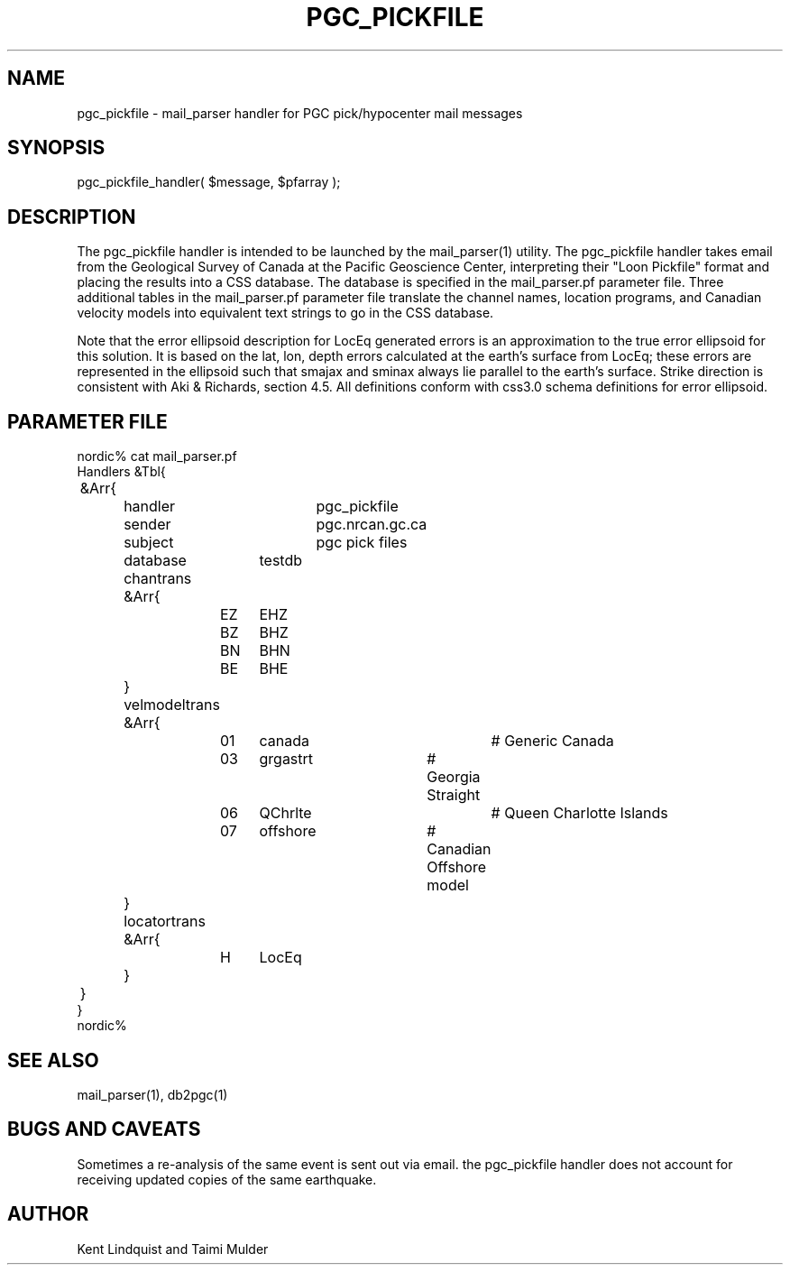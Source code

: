 .TH PGC_PICKFILE 3 "$Date$"
.SH NAME
pgc_pickfile \- mail_parser handler for PGC pick/hypocenter mail messages
.SH SYNOPSIS
.nf
pgc_pickfile_handler( $message, $pfarray );
.fi
.SH DESCRIPTION
The pgc_pickfile handler is intended to be launched by the
mail_parser(1) utility. The pgc_pickfile handler takes
email from the Geological Survey of Canada at the Pacific
Geoscience Center, interpreting their "Loon Pickfile"
format and placing the results into a CSS database.  The
database is specified in the mail_parser.pf parameter
file.  Three additional tables in the mail_parser.pf
parameter file translate the channel names, location
programs, and Canadian velocity models into equivalent text
strings to go in the CSS database.

Note that the error ellipsoid description for LocEq generated 
errors is an approximation to the true error ellipsoid 
for this solution. It is based on the lat, lon, depth errors 
calculated at the earth's surface from LocEq; these errors are 
represented in the ellipsoid such that smajax and sminax always 
lie parallel to the earth's surface. Strike direction is 
consistent with Aki & Richards, section 4.5. 
All definitions conform with css3.0 schema definitions for 
error ellipsoid.

.SH PARAMETER FILE
.nf
nordic% cat mail_parser.pf
Handlers &Tbl{
	&Arr{
		handler		pgc_pickfile
		sender		pgc.nrcan.gc.ca
		subject		pgc pick files
		database	testdb
		chantrans &Arr{
			EZ	EHZ
			BZ	BHZ
			BN	BHN
			BE	BHE
		}
		velmodeltrans &Arr{
			01	canada		# Generic Canada
			03	grgastrt	# Georgia Straight
			06	QChrlte		# Queen Charlotte Islands
			07	offshore	# Canadian Offshore model
		}
		locatortrans &Arr{
			H	LocEq
		}
	}
}
nordic%
.fi
.SH "SEE ALSO"
.nf
mail_parser(1), db2pgc(1)
.fi
.SH "BUGS AND CAVEATS"
Sometimes a re-analysis of the same event is sent out via email. the pgc_pickfile 
handler does not account for receiving updated copies of the same earthquake.
.SH AUTHOR
Kent Lindquist and Taimi Mulder
